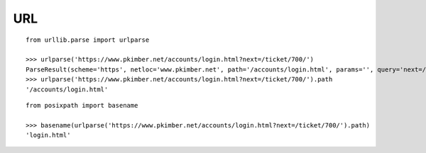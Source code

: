 URL
***

.. highlight:: python

::

  from urllib.parse import urlparse

  >>> urlparse('https://www.pkimber.net/accounts/login.html?next=/ticket/700/')
  ParseResult(scheme='https', netloc='www.pkimber.net', path='/accounts/login.html', params='', query='next=/ticket/700/', fragment='')
  >>> urlparse('https://www.pkimber.net/accounts/login.html?next=/ticket/700/').path
  '/accounts/login.html'

::

  from posixpath import basename

  >>> basename(urlparse('https://www.pkimber.net/accounts/login.html?next=/ticket/700/').path)
  'login.html'
